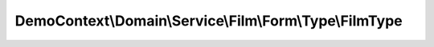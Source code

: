 --------------------------------------------------------
DemoContext\\Domain\\Service\\Film\\Form\\Type\\FilmType
--------------------------------------------------------

.. php:namespace: DemoContext\\Domain\\Service\\Film\\Form\\Type

.. php:class:: FilmType

    Class FilmType

    .. php:attr:: requestStack

        protected

    .. php:method:: setRequestStack(RequestStack $requestStack)

        :type $requestStack: RequestStack
        :param $requestStack:

    .. php:method:: buildForm(FormBuilderInterface $builder, $options)

        :type $builder: FormBuilderInterface
        :param $builder:
        :type $options: array
        :param $options:

    .. php:method:: getName()

        :returns: string

    .. php:method:: configureOptions(OptionsResolver $resolver)

        :type $resolver: OptionsResolver
        :param $resolver:
